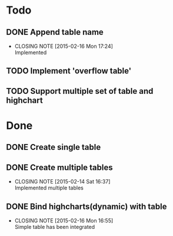 #+STARTUP: lognotedone
#+TODO: TODO INPROGRESS | DONE CANCELED

* Todo
** DONE Append table name
   CLOSED: [2015-02-16 Mon 17:24]
   - CLOSING NOTE [2015-02-16 Mon 17:24] \\
     Implemented
** TODO Implement 'overflow table'
** TODO Support multiple set of table and highchart

* Done
** DONE Create single table
** DONE Create multiple tables
   CLOSED: [2015-02-14 Sat 16:37]
   - CLOSING NOTE [2015-02-14 Sat 16:37] \\
     Implemented multiple tables
** DONE Bind highcharts(dynamic) with table
   CLOSED: [2015-02-16 Mon 16:55]
   - CLOSING NOTE [2015-02-16 Mon 16:55] \\
     Simple table has been integrated
